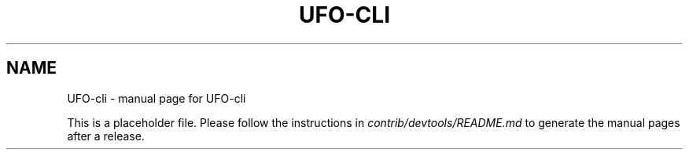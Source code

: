 .TH UFO-CLI "1"
.SH NAME
UFO-cli \- manual page for UFO-cli

This is a placeholder file. Please follow the instructions in \fIcontrib/devtools/README.md\fR to generate the manual pages after a release.
